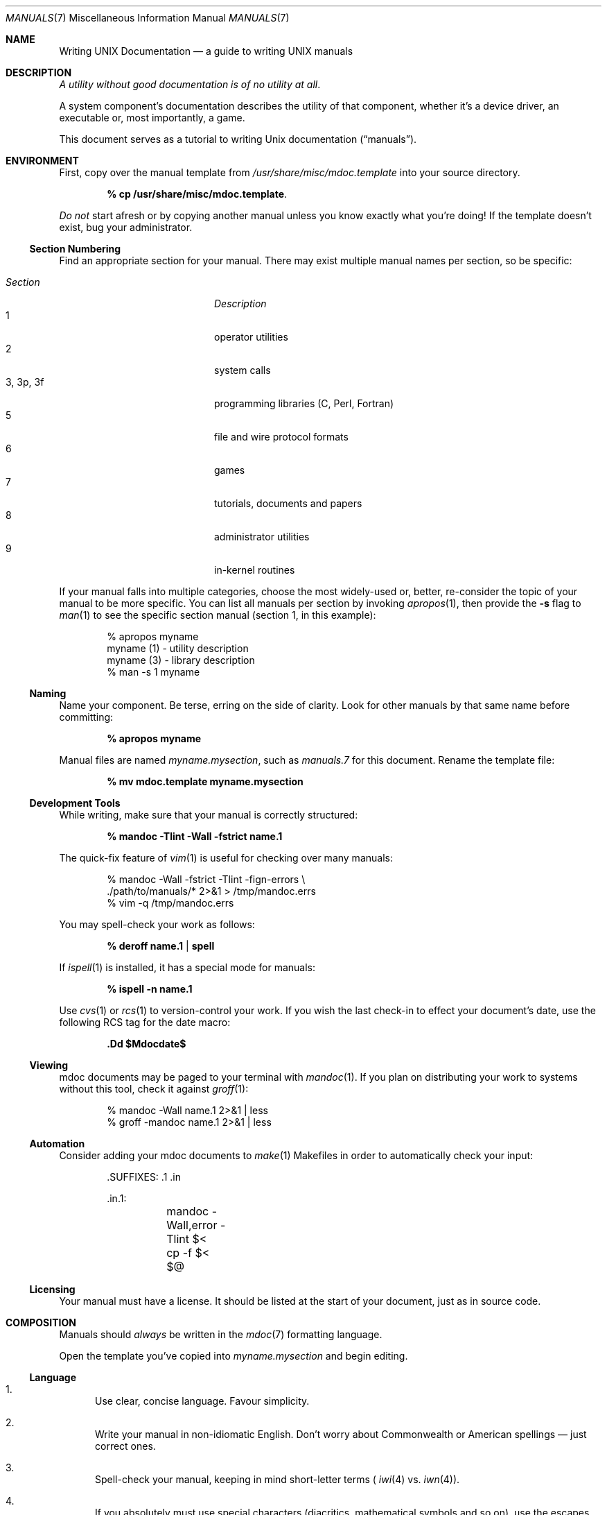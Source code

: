 .\"	$Id: manuals.7,v 1.18 2009/07/27 13:10:08 kristaps Exp $
.\"
.\" Copyright (c) 2009 Kristaps Dzonsons <kristaps@kth.se>
.\"
.\" Permission to use, copy, modify, and distribute this software for any
.\" purpose with or without fee is hereby granted, provided that the above
.\" copyright notice and this permission notice appear in all copies.
.\"
.\" THE SOFTWARE IS PROVIDED "AS IS" AND THE AUTHOR DISCLAIMS ALL WARRANTIES
.\" WITH REGARD TO THIS SOFTWARE INCLUDING ALL IMPLIED WARRANTIES OF
.\" MERCHANTABILITY AND FITNESS. IN NO EVENT SHALL THE AUTHOR BE LIABLE FOR
.\" ANY SPECIAL, DIRECT, INDIRECT, OR CONSEQUENTIAL DAMAGES OR ANY DAMAGES
.\" WHATSOEVER RESULTING FROM LOSS OF USE, DATA OR PROFITS, WHETHER IN AN
.\" ACTION OF CONTRACT, NEGLIGENCE OR OTHER TORTIOUS ACTION, ARISING OUT OF
.\" OR IN CONNECTION WITH THE USE OR PERFORMANCE OF THIS SOFTWARE.
.\"
.Dd $Mdocdate$
.Dt MANUALS 7
.Os
.\" SECTION
.Sh NAME
.Nm Writing UNIX Documentation
.Nd a guide to writing UNIX manuals
.\" SECTION
.Sh DESCRIPTION
.Em A utility without good documentation is of no utility at all .
.\" PARAGRAPH
.Pp
A system component's documentation describes the utility of that
component, whether it's a device driver, an executable or, most
importantly, a game.
.Pp
This document serves as a tutorial to writing
.Ux
documentation
.Pq Dq manuals .
.\" SECTION
.Sh ENVIRONMENT
First, copy over the manual template from
.Pa /usr/share/misc/mdoc.template
into your source directory.
.Pp
.Dl % cp /usr/share/misc/mdoc.template \.
.Pp
.Em \&Do not
start afresh or by copying another manual unless you know exactly what
you're doing!  If the template doesn't exist, bug your administrator.
.\" SUBSECTION
.Ss Section Numbering
Find an appropriate section for your manual.  There may exist multiple
manual names per section, so be specific:
.Pp
.\" LIST
.Bl -tag -width "XXXXXXXXXXXX" -offset indent -compact
.It Em Section
.Em Description
.It 1
operator utilities
.It 2
system calls
.It 3, 3p, 3f
programming libraries (C, Perl, Fortran)
.It 5
file and wire protocol formats
.It 6
games
.It 7
tutorials, documents and papers
.It 8
administrator utilities
.It 9
in-kernel routines
.El
.Pp
If your manual falls into multiple categories, choose the most
widely-used or, better, re-consider the topic of your manual to be more
specific.  You can list all manuals per section by invoking
.Xr apropos 1 ,
then provide the
.Fl s
flag to
.Xr man 1
to see the specific section manual (section 1, in this example):
.\" DISPLAY
.Bd -literal -offset indent
% apropos myname
myname (1) - utility description
myname (3) - library description
% man \-s 1 myname
.Ed
.\" SUBSECTION
.Ss Naming
Name your component.  Be terse, erring on the side of clarity.  Look for
other manuals by that same name before committing:
.Pp
.Dl % apropos myname
.Pp
Manual files are named
.Pa myname.mysection ,
such as
.Pa manuals.7
for this document.  Rename the template file:
.Pp
.Dl % mv mdoc.template myname.mysection
.\" SUBSECTION
.Ss Development Tools
While writing, make sure that your manual is correctly structured:
.Pp
.Dl % mandoc \-Tlint \-Wall \-fstrict name.1
.Pp
The quick-fix feature of
.Xr vim 1
is useful for checking over many manuals:
.Bd -literal -offset indent
% mandoc \-Wall \-fstrict \-Tlint \-fign-errors \e
  ./path/to/manuals/* 2>&1 > /tmp/mandoc.errs
% vim -q /tmp/mandoc.errs
.Ed
.Pp
You may spell-check your work as follows:
.Pp
.Dl % deroff name.1 | spell
.Pp
If
.Xr ispell 1
is installed, it has a special mode for manuals:
.Pp
.Dl % ispell \-n name.1
.Pp
Use
.Xr cvs 1
or
.Xr rcs 1
to version-control your work.  If you wish the last check-in to effect
your document's date, use the following RCS tag for the date macro:
.Pp
.Dl \&.Dd $Mdocdate$
.\" SUBSECTION
.Ss Viewing
mdoc documents may be paged to your terminal with
.Xr mandoc 1 .
If you plan on distributing your work to systems without this tool,
check it against
.Xr groff 1 :
.Bd -literal -offset indent
% mandoc \-Wall name.1 2>&1 | less
% groff -mandoc name.1 2>&1 | less
.Ed
.\" SUBSECTION
.Ss Automation
Consider adding your mdoc documents to
.Xr make 1
Makefiles in order to automatically check your input:
.Bd -literal -offset indent
\&.SUFFIXES: .1 .in

\&.in.1:
	mandoc -Wall,error -Tlint $<
	cp -f $< $@
.Ed
.\" SUBSECTION
.Ss Licensing
Your manual must have a license.  It should be listed at the start of
your document, just as in source code.
.\" SECTION
.Sh COMPOSITION
Manuals should
.Em always
be written in the
.Xr mdoc 7
formatting language.
.\" PARAGRAPH
.Pp
Open the template you've copied into
.Pa myname.mysection
and begin editing.
.\" SUBSECTION
.Ss Language
.Bl -enum
.It
Use clear, concise language.  Favour simplicity.
.It
Write your manual in non-idiomatic English.  Don't worry about
Commonwealth or American spellings \(em just correct ones.
.It
Spell-check your manual, keeping in mind short-letter terms (
.Xr iwi 4
vs.
.Xr iwn 4 ) .
.It
If you absolutely must use special characters (diacritics, mathematical
symbols and so on), use the escapes dictated in
.Xr mdoc 7 .
.El
.\" SUBSECTION
.Ss Style
The structure of the mdoc language makes it very hard to have any
particular format style.  Keep your lines under 72 characters in length.
If you must have long option lines, use
.Sq \&Oo/Oc .
The same goes for function prototypes.
.Em \&Do not
use
.Sq \&Xo/Xc .
Find another way to structure your line.
.\" SUBSECTION
.Ss References
Other components may be referenced with the
.Sq \&Xr
and
.Sq \&Sx
macros.  Make sure that these exist.  If you intend to distribute your
manual, make sure
.Sq \&Xr
references are valid across systems (within reason).  If you cross-link with
.Sq \&Sx ,
make sure that the section reference exists.
.\" SUBSECTION
.Ss Citations
Cite your work.  If your system references standards documents or other
publications, please use the
.Sq \&Rs/Re
block macros.
.\" SUBSECTION
.Ss Formatting
.Em Don't style your manual .
Give it meaningful content.  The front-end will worry about formatting
and style.
.\" SECTION
.Sh MAINTENANCE
As your component changes and bugs are fixed, your manual may become out
of date.  You may be tempted to use tools like Doxygen to automate the
development of your manuals.  Don't.
.Pp
.Em Manuals are part of a system component :
if you modify your code or specifications, modify the documentation.
